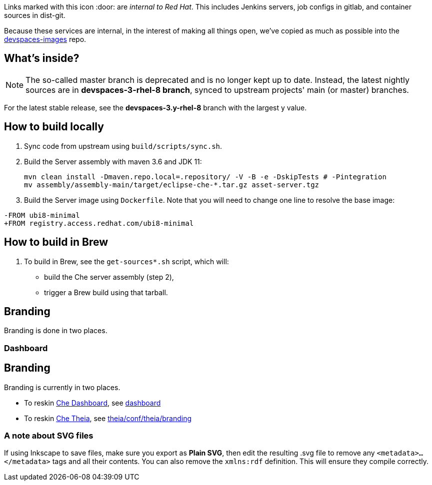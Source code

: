 Links marked with this icon :door: are _internal to Red Hat_. This includes Jenkins servers, job configs in gitlab, and container sources in dist-git. 

Because these services are internal, in the interest of making all things open, we've copied as much as possible into the link:https://github.com/redhat-developer/devspaces-images[devspaces-images] repo.

## What's inside?

NOTE: The so-called master branch is deprecated and is no longer kept up to date. Instead, the latest nightly sources are in **devspaces-3-rhel-8 branch**, synced to upstream projects' main (or master) branches.

For the latest stable release, see the **devspaces-3.y-rhel-8** branch with the largest y value.


## How to build locally

1. Sync code from upstream using `build/scripts/sync.sh`.

2. Build the Server assembly with maven 3.6 and JDK 11:
+
```
mvn clean install -Dmaven.repo.local=.repository/ -V -B -e -DskipTests # -Pintegration
mv assembly/assembly-main/target/eclipse-che-*.tar.gz asset-server.tgz
```
+
3. Build the Server image using `Dockerfile`. Note that you will need to change one line to resolve the base image:
```
-FROM ubi8-minimal
+FROM registry.access.redhat.com/ubi8-minimal
```

## How to build in Brew

1. To build in Brew, see the `get-sources*.sh` script, which will:

* build the Che server assembly (step 2),
* trigger a Brew build using that tarball.

## Branding

Branding is done in two places.

### Dashboard

## Branding

Branding is currently in two places.

* To reskin link:https://github.com/eclipse-che/che-dashboard[Che Dashboard], see link:https://github.com/redhat-developer/devspaces-images/tree/devspaces-3-rhel-8/devspaces-dashboard/README.adoc[dashboard]

* To reskin link:https://github.com/eclipse-che/che-theia[Che Theia], see link:https://github.com/redhat-developer/devspaces-theia/tree/devspaces-3-rhel-8/conf/theia/branding[theia/conf/theia/branding]

### A note about SVG files 

If using Inkscape to save files, make sure you export as *Plain SVG*, then edit the resulting .svg file to remove any `<metadata>...</metadata>` tags and all their contents. You can also remove the `xmlns:rdf` definition. This will ensure they compile correctly.
